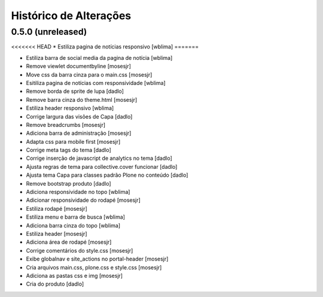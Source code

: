 Histórico de Alterações
------------------------

0.5.0 (unreleased)
^^^^^^^^^^^^^^^^^^
<<<<<<< HEAD
* Estiliza pagina de notícias responsivo [wblima]
=======

* Estiliza barra de social media da pagina de notícia [wblima]
* Remove viewlet documentbyline [mosesjr]
* Move css da barra cinza para o main.css [mosesjr]
* Esitiliza pagina de notícias com responsividade [wblima]
* Remove borda de sprite de lupa [dadlo]
* Remove barra cinza do theme.html [mosesjr]
* Estiliza header responsivo [wblima]
* Corrige largura das visões de Capa [dadlo]
* Remove breadcrumbs [mosesjr]
* Adiciona barra de administração [mosesjr]
* Adapta css para mobile first [mosesjr]
* Corrige meta tags do tema [dadlo]
* Corrige inserção de javascript de analytics no tema [dadlo]
* Ajusta regras de tema para collective.cover funcionar [dadlo]
* Ajusta tema Capa para classes padrão Plone no conteúdo [dadlo]
* Remove bootstrap produto [dadlo]
* Adiciona responsividade no topo [wblima]
* Adicionar responsividade do rodapé [mosesjr]
* Estiliza rodapé [mosesjr]
* Estiliza menu e barra de busca [wblima]
* Adiciona barra cinza do topo [wblima]
* Estiliza header [mosesjr]
* Adiciona área de rodapé [mosesjr]
* Corrige comentários do style.css [mosesjr]
* Exibe globalnav e site_actions no portal-header [mosesjr]
* Cria arquivos main.css, plone.css e style.css [mosesjr]
* Adiciona as pastas css e img [mosesjr]
* Cria do produto [dadlo]
